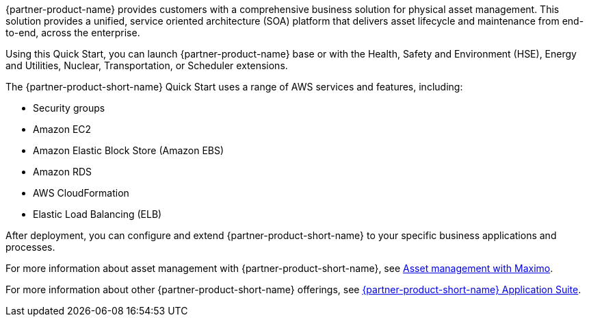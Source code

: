 // Replace the content in <>
// Briefly describe the software. Use consistent and clear branding. 
// Include the benefits of using the software on AWS, and provide details on usage scenarios.

{partner-product-name} provides customers with a comprehensive business solution for physical asset management. This solution provides a unified, service oriented architecture (SOA)
platform that delivers asset lifecycle and maintenance from end-to-end, across the enterprise.

Using this Quick Start, you can launch {partner-product-name}  base or with the Health, Safety and Environment (HSE), Energy and Utilities, Nuclear, Transportation, or Scheduler extensions.

The {partner-product-short-name} Quick Start uses a range of AWS services and features, including:

* Security groups
* Amazon EC2
* Amazon Elastic Block Store (Amazon EBS)
* Amazon RDS
* AWS CloudFormation
* Elastic Load Balancing (ELB)

After deployment, you can configure and extend {partner-product-short-name} to your specific business applications and processes.

For more information about asset management with {partner-product-short-name}, see https://www.ibm.com/products/maximo/asset-management[Asset management with Maximo^].

For more information about other {partner-product-short-name} offerings, see https://www.ibm.com/products/maximo[{partner-product-short-name} Application Suite^].